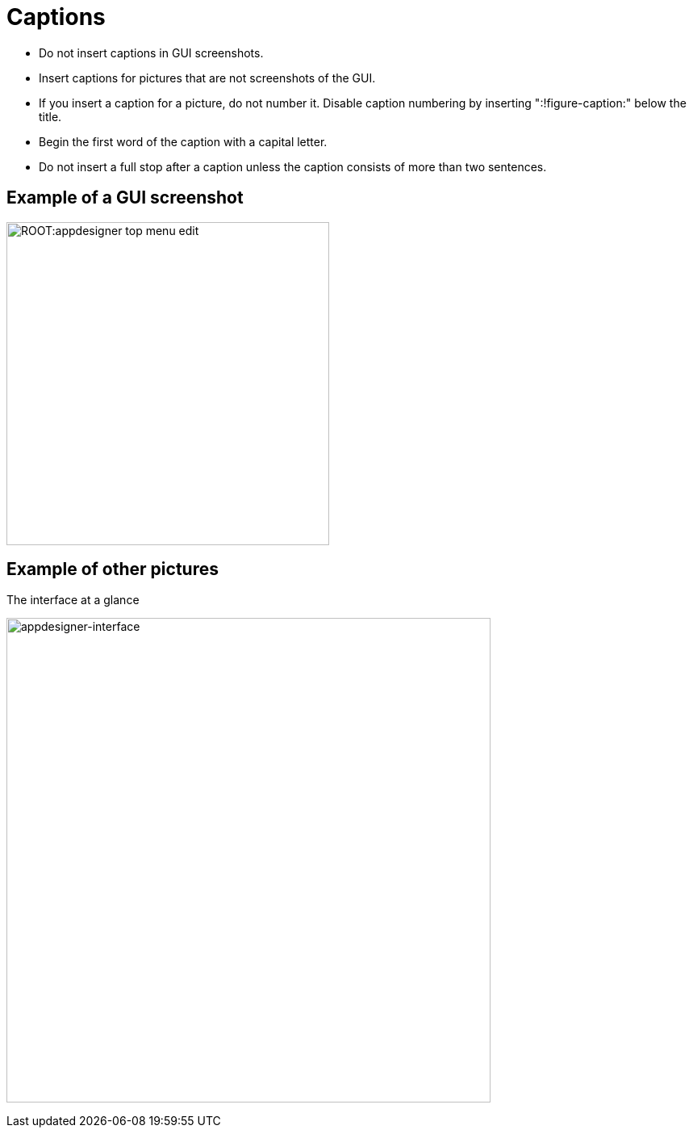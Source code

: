 = Captions
:!figure-caption:

* Do not insert captions in GUI screenshots.
* Insert captions for pictures that are not screenshots of the GUI.
* If you insert a caption for a picture, do not number it.
Disable caption numbering by inserting ":!figure-caption:" below the title.
* Begin the first word of the caption with a capital letter.
* Do not insert a full stop after a caption unless the caption consists of more than two sentences.


== Example of a GUI screenshot
image:ROOT:appdesigner-top-menu-edit.png[width=400]

== Example of other pictures
.The interface at a glance
image:ROOT:appdesigner-interface.png["appdesigner-interface",width=600]




